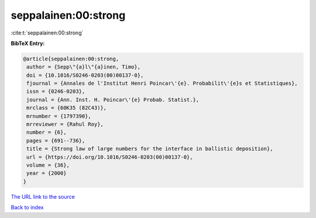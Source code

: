 seppalainen:00:strong
=====================

:cite:t:`seppalainen:00:strong`

**BibTeX Entry:**

.. code-block:: bibtex

   @article{seppalainen:00:strong,
    author = {Sepp\"{a}l\"{a}inen, Timo},
    doi = {10.1016/S0246-0203(00)00137-0},
    fjournal = {Annales de l'Institut Henri Poincar\'{e}. Probabilit\'{e}s et Statistiques},
    issn = {0246-0203},
    journal = {Ann. Inst. H. Poincar\'{e} Probab. Statist.},
    mrclass = {60K35 (82C43)},
    mrnumber = {1797390},
    mrreviewer = {Rahul Roy},
    number = {6},
    pages = {691--736},
    title = {Strong law of large numbers for the interface in ballistic deposition},
    url = {https://doi.org/10.1016/S0246-0203(00)00137-0},
    volume = {36},
    year = {2000}
   }
`The URL link to the source <ttps://doi.org/10.1016/S0246-0203(00)00137-0}>`_


`Back to index <../By-Cite-Keys.html>`_

